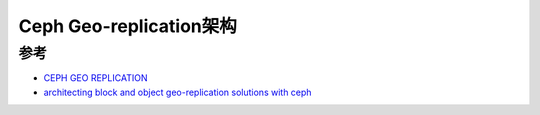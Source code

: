 .. _ceph_geo-replication_arch:

============================
Ceph Geo-replication架构
============================

参考
=========

- `CEPH GEO REPLICATION <http://www.45drives.com/blog/ceph/ceph-geo-replication/>`_
- `architecting block and object geo-replication solutions with ceph <https://www.snia.org/sites/default/files/files2/files2/SDC2013/presentations/ObjectStorage/SageWeil__Architecting_Block.pdf>`_
